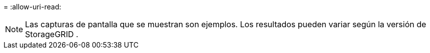 = 
:allow-uri-read: 



NOTE: Las capturas de pantalla que se muestran son ejemplos.  Los resultados pueden variar según la versión de StorageGRID .
